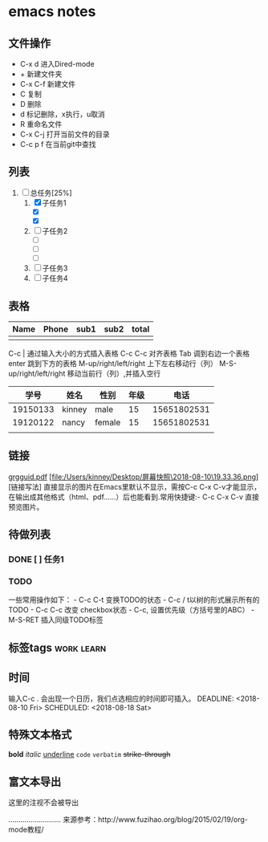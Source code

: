 * emacs notes
** 文件操作
  * C-x d 进入Dired-mode
  * + 新建文件夹
  * C-x C-f 新建文件
  * C 复制
  * D 删除
  * d 标记删除，x执行，u取消
  * R 重命名文件
  * C-x C-j 打开当前文件的目录
  * C-c p f 在当前git中查找

** 列表
1) [-] 总任务[25%]
   1) [X] 子任务1
      + [X] 
      + [X] 
   2) [ ] 子任务2
      + [ ] 
      + [ ] 
      + [ ] 
   3) [ ] 子任务3
   4) [ ] 子任务4

** 表格
| Name | Phone | sub1 | sub2 | total |
|------+-------+------+------+-------|
|      |       |      |      |       |

C-c | 通过输入大小的方式插入表格
C-c C-c 对齐表格
Tab 调到右边一个表格
enter 跳到下方的表格
M-up/right/left/right 上下左右移动行（列）
M-S-up/right/left/right 移动当前行（列）,并插入空行

|     学号 | 姓名   | 性别   | 年级 |        电话 |
|----------+--------+--------+------+-------------|
| 19150133 | kinney | male   |   15 | 15651802531 |
| 19120122 | nancy  | female |   15 | 15651802531 |
|          |        |        |      |             |

** 链接
[[http://orgmode.org/orgguide.pdf][grgguid.pdf]]
[file:/Users/kinney/Desktop/屏幕快照\2018-08-10\19.33.36.png][链接写法]
直接显示的图片在Emacs里默认不显示，需按C-c C-x C-v才能显示，在输出成其他格式（html、pdf……）后也能看到.常用快捷键:- C-c C-x C-v 直接预览图片。

** 待做列表
*** DONE [ ] 任务1
*** TODO 
一些常用操作如下： - C-c C-t 变换TODO的状态 - C-c / t以树的形式展示所有的 TODO - C-c C-c 改变 checkbox状态 - C-c, 设置优先级（方括号里的ABC） - M-S-RET 插入同级TODO标签

** 标签tags                                                      :work:learn:
** 时间
输入C-c . 会出现一个日历，我们点选相应的时间即可插入。
DEADLINE: <2018-08-10 Fri>
SCHEDULED: <2018-08-18 Sat>

** 特殊文本格式
*bold*
/italic/
_underline_
=code=
~verbatim~
+strike-through+

** 富文本导出
# +BEGIN_COMMENT
这里的注视不会被导出
# +END_COMMENT
..........................
来源参考：http://www.fuzihao.org/blog/2015/02/19/org-mode教程/

